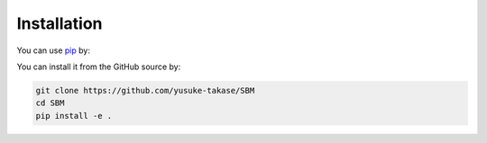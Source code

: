 Installation
============

You can use `pip <https://pypi.org/project/pip/>`_ by:

You can install it from the GitHub source by:

.. code-block:: python

   git clone https://github.com/yusuke-takase/SBM
   cd SBM
   pip install -e .
